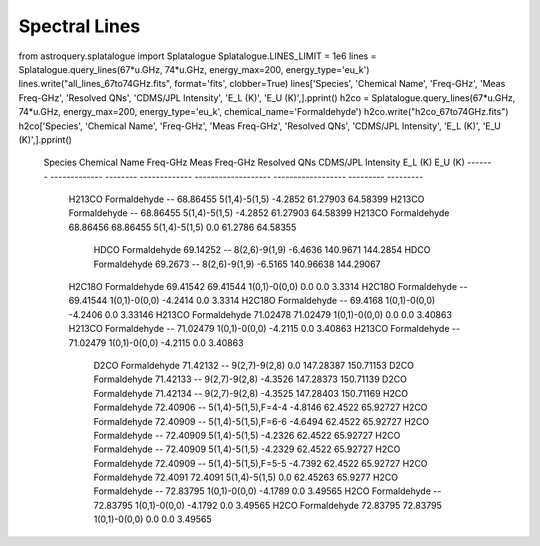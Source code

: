 Spectral Lines
==============

from astroquery.splatalogue import Splatalogue
Splatalogue.LINES_LIMIT = 1e6
lines = Splatalogue.query_lines(67*u.GHz, 74*u.GHz, energy_max=200, energy_type='eu_k')
lines.write("all_lines_67to74GHz.fits", format='fits', clobber=True)
lines['Species', 'Chemical Name', 'Freq-GHz', 'Meas Freq-GHz', 'Resolved QNs', 'CDMS/JPL Intensity', 'E_L (K)', 'E_U (K)',].pprint()
h2co = Splatalogue.query_lines(67*u.GHz, 74*u.GHz, energy_max=200, energy_type='eu_k', chemical_name='Formaldehyde')
h2co.write("h2co_67to74GHz.fits")
h2co['Species', 'Chemical Name', 'Freq-GHz', 'Meas Freq-GHz', 'Resolved QNs', 'CDMS/JPL Intensity', 'E_L (K)', 'E_U (K)',].pprint()

    Species Chemical Name Freq-GHz Meas Freq-GHz     Resolved QNs    CDMS/JPL Intensity  E_L (K)   E_U (K)
    ------- ------------- -------- ------------- ------------------- ------------------ --------- ---------
     H213CO  Formaldehyde       --      68.86455       5(1,4)-5(1,5)            -4.2852  61.27903  64.58399
     H213CO  Formaldehyde       --      68.86455       5(1,4)-5(1,5)            -4.2852  61.27903  64.58399
     H213CO  Formaldehyde 68.86456      68.86455       5(1,4)-5(1,5)                0.0   61.2786  64.58355
       HDCO  Formaldehyde 69.14252            --       8(2,6)-9(1,9)            -6.4636  140.9671  144.2854
       HDCO  Formaldehyde  69.2673            --       8(2,6)-9(1,9)            -6.5165 140.96638 144.29067
     H2C18O  Formaldehyde 69.41542      69.41544       1(0,1)-0(0,0)                0.0       0.0    3.3314
     H2C18O  Formaldehyde       --      69.41544       1(0,1)-0(0,0)            -4.2414       0.0    3.3314
     H2C18O  Formaldehyde       --       69.4168       1(0,1)-0(0,0)            -4.2406       0.0   3.33146
     H213CO  Formaldehyde 71.02478      71.02479       1(0,1)-0(0,0)                0.0       0.0   3.40863
     H213CO  Formaldehyde       --      71.02479       1(0,1)-0(0,0)            -4.2115       0.0   3.40863
     H213CO  Formaldehyde       --      71.02479       1(0,1)-0(0,0)            -4.2115       0.0   3.40863
       D2CO  Formaldehyde 71.42132            --       9(2,7)-9(2,8)                0.0 147.28387 150.71153
       D2CO  Formaldehyde 71.42133            --       9(2,7)-9(2,8)            -4.3526 147.28373 150.71139
       D2CO  Formaldehyde 71.42134            --       9(2,7)-9(2,8)            -4.3525 147.28403 150.71169
       H2CO  Formaldehyde 72.40906            -- 5(1,4)-5(1,5),F=4-4            -4.8146   62.4522  65.92727
       H2CO  Formaldehyde 72.40909            -- 5(1,4)-5(1,5),F=6-6            -4.6494   62.4522  65.92727
       H2CO  Formaldehyde       --      72.40909       5(1,4)-5(1,5)            -4.2326   62.4522  65.92727
       H2CO  Formaldehyde       --      72.40909       5(1,4)-5(1,5)            -4.2329   62.4522  65.92727
       H2CO  Formaldehyde 72.40909            -- 5(1,4)-5(1,5),F=5-5            -4.7392   62.4522  65.92727
       H2CO  Formaldehyde  72.4091       72.4091       5(1,4)-5(1,5)                0.0  62.45263   65.9277
       H2CO  Formaldehyde       --      72.83795       1(0,1)-0(0,0)            -4.1789       0.0   3.49565
       H2CO  Formaldehyde       --      72.83795       1(0,1)-0(0,0)            -4.1792       0.0   3.49565
       H2CO  Formaldehyde 72.83795      72.83795       1(0,1)-0(0,0)                0.0       0.0   3.49565
